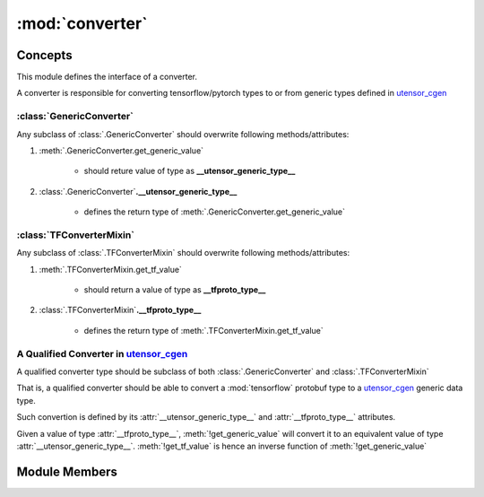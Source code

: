 .. _converter:

:mod:`converter`
^^^^^^^^^^^^^^^^

Concepts
--------

This module defines the interface of a converter.

A converter is responsible for converting tensorflow/pytorch
types to or from generic types defined in `utensor_cgen </>`_

:class:`GenericConverter`
=========================

Any subclass of :class:`.GenericConverter` should overwrite
following methods/attributes:

1. :meth:`.GenericConverter.get_generic_value`

    - should reture value of type as **__utensor_generic_type__**
2. :class:`.GenericConverter`\ **.__utensor_generic_type__**

    - defines the return type of :meth:`.GenericConverter.get_generic_value`

:class:`TFConverterMixin`
=========================

Any subclass of :class:`.TFConverterMixin` should overwrite
following methods/attributes:

1. :meth:`.TFConverterMixin.get_tf_value`

    - should return a value of type as **__tfproto_type__**
2. :class:`.TFConverterMixin`\ **.__tfproto_type__**

    - defines the return type of :meth:`.TFConverterMixin.get_tf_value`

A Qualified Converter in `utensor_cgen </>`_
============================================

A qualified converter type should be subclass of both
:class:`.GenericConverter` and :class:`.TFConverterMixin`

That is, a qualified converter should be able to convert
a :mod:`tensorflow` protobuf type to a `utensor_cgen </>`_
generic data type.

Such convertion is defined by its :attr:`__utensor_generic_type__`
and :attr:`__tfproto_type__` attributes.

Given a value of type :attr:`__tfproto_type__`, :meth:`!get_generic_value`
will convert it to an equivalent value of type :attr:`__utensor_generic_type__`.
:meth:`!get_tf_value` is hence an inverse function of :meth:`!get_generic_value`


Module Members
--------------

.. autoapimodule:: utensor_cgen.ir.converter
    :members: ConverterDispatcher, GenericConverter, TFConverterMixin
